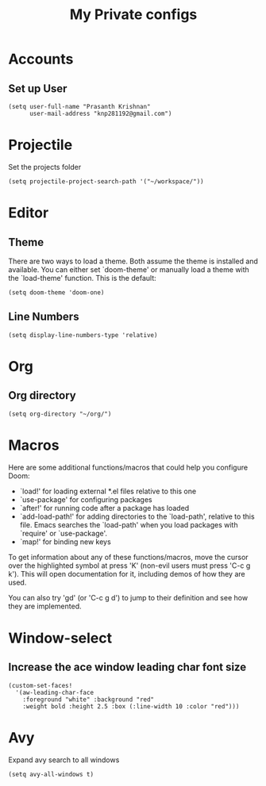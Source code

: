 #+TITLE: My Private configs

* Accounts
** Set up User
#+BEGIN_SRC elisp
(setq user-full-name "Prasanth Krishnan"
      user-mail-address "knp281192@gmail.com")
#+END_SRC
* Projectile
Set the projects folder
#+BEGIN_SRC elisp
(setq projectile-project-search-path '("~/workspace/"))
#+END_SRC
* Editor
** Theme
There are two ways to load a theme. Both assume the theme is installed and available. You can either set `doom-theme' or manually load a theme with the `load-theme' function. This is the default:
#+BEGIN_SRC elisp
(setq doom-theme 'doom-one)
#+END_SRC
** Line Numbers
#+BEGIN_SRC elisp
(setq display-line-numbers-type 'relative)
#+END_SRC
* Org
** Org directory
#+BEGIN_SRC elisp
(setq org-directory "~/org/")
#+END_SRC
* Macros
Here are some additional functions/macros that could help you configure Doom:

- `load!' for loading external *.el files relative to this one
- `use-package' for configuring packages
- `after!' for running code after a package has loaded
- `add-load-path!' for adding directories to the `load-path', relative to
  this file. Emacs searches the `load-path' when you load packages with
  `require' or `use-package'.
- `map!' for binding new keys

To get information about any of these functions/macros, move the cursor over
the highlighted symbol at press 'K' (non-evil users must press 'C-c g k').
This will open documentation for it, including demos of how they are used.

You can also try 'gd' (or 'C-c g d') to jump to their definition and see how
they are implemented.
* Window-select
** Increase the ace window leading char font size
#+BEGIN_SRC elisp
(custom-set-faces!
  '(aw-leading-char-face
    :foreground "white" :background "red"
    :weight bold :height 2.5 :box (:line-width 10 :color "red")))
#+END_SRC
* Avy
Expand avy search to all windows
#+begin_src elisp
(setq avy-all-windows t)
#+end_src

